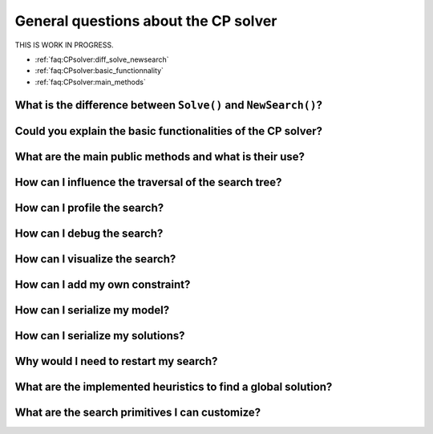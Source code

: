 .. _faq:CPsolver:qestions:

General questions about the CP solver
-------------------------------------

THIS IS WORK IN PROGRESS.

..  only:: draft

    change How can I by How do I...

* :ref:`faq:CPsolver:diff_solve_newsearch`
* :ref:`faq:CPsolver:basic_functionnality`
* :ref:`faq:CPsolver:main_methods`

.. _faq:CPsolver:diff_solve_newsearch:

What is the difference between ``Solve()`` and ``NewSearch()``?
~~~~~~~~~~~~~~~~~~~~~~~~~~~~~~~~~~~~~~~~~~~~~~~~~~~~~~~~~~~~~~~

..  _faq:CPsolver:basic_functionnality:

Could you explain the basic functionalities of the CP solver?
~~~~~~~~~~~~~~~~~~~~~~~~~~~~~~~~~~~~~~~~~~~~~~~~~~~~~~~~~~~~~

..  _faq:CPsolver:main_methods:

What are the main public methods and what is their use?
~~~~~~~~~~~~~~~~~~~~~~~~~~~~~~~~~~~~~~~~~~~~~~~~~~~~~~~~~~~~

How can I influence the traversal of the search tree?
~~~~~~~~~~~~~~~~~~~~~~~~~~~~~~~~~~~~~~~~~~~~~~~~~~~~~

How can I profile the search?
~~~~~~~~~~~~~~~~~~~~~~~~~~~~~~

How can I debug the search?
~~~~~~~~~~~~~~~~~~~~~~~~~~~

How can I visualize the search?
~~~~~~~~~~~~~~~~~~~~~~~~~~~~~~~

How can I add my own constraint?
~~~~~~~~~~~~~~~~~~~~~~~~~~~~~~~~

How can I serialize my model?
~~~~~~~~~~~~~~~~~~~~~~~~~~~~~~

How can I serialize my solutions?
~~~~~~~~~~~~~~~~~~~~~~~~~~~~~~~~~~

Why would I need to restart my search?
~~~~~~~~~~~~~~~~~~~~~~~~~~~~~~~~~~~~~~~

What are the implemented heuristics to find a global solution?
~~~~~~~~~~~~~~~~~~~~~~~~~~~~~~~~~~~~~~~~~~~~~~~~~~~~~~~~~~~~~~~

What are the search primitives I can customize?
~~~~~~~~~~~~~~~~~~~~~~~~~~~~~~~~~~~~~~~~~~~~~~~~~~

 
..  raw:: html 

    <br>
    <br>
    <br>
    <br>
    <br>
    <br>
    <br>
    <br>
    <br>
    <br>
    <br>
    <br>
    <br>
    <br>
    <br>
    <br>
    <br>
    <br>
    <br>
    <br>
    <br>
    <br>
    <br>
    <br>
    <br>
    <br>
    <br>
    <br>
    <br>
    <br>
